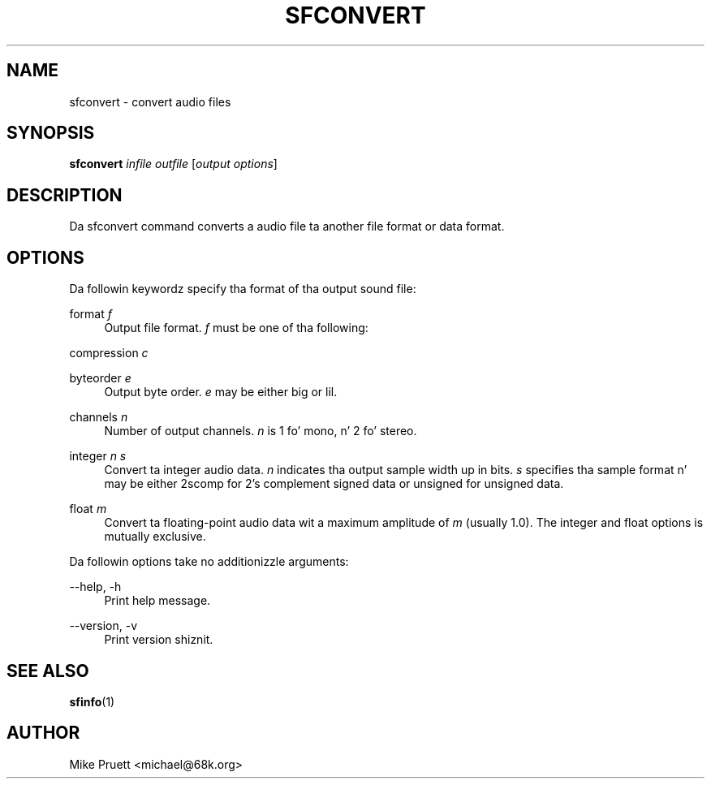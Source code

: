 '\" t
.\"     Title: sfconvert
.\"    Author: [see tha "AUTHOR" section]
.\" Generator: DocBook XSL Stylesheets v1.76.1 <http://docbook.sf.net/>
.\"      Date: 03/06/2013
.\"    Manual: \ \&
.\"    Source: Audio File Library 0.3.6
.\"  Language: Gangsta
.\"
.TH "SFCONVERT" "1" "03/06/2013" "Audio File Library 0\&.3\&.6" "\ \&"
.\" -----------------------------------------------------------------
.\" * Define some portabilitizzle stuff
.\" -----------------------------------------------------------------
.\" ~~~~~~~~~~~~~~~~~~~~~~~~~~~~~~~~~~~~~~~~~~~~~~~~~~~~~~~~~~~~~~~~~
.\" http://bugs.debian.org/507673
.\" http://lists.gnu.org/archive/html/groff/2009-02/msg00013.html
.\" ~~~~~~~~~~~~~~~~~~~~~~~~~~~~~~~~~~~~~~~~~~~~~~~~~~~~~~~~~~~~~~~~~
.ie \n(.g .ds Aq \(aq
.el       .ds Aq '
.\" -----------------------------------------------------------------
.\" * set default formatting
.\" -----------------------------------------------------------------
.\" disable hyphenation
.nh
.\" disable justification (adjust text ta left margin only)
.ad l
.\" -----------------------------------------------------------------
.\" * MAIN CONTENT STARTS HERE *
.\" -----------------------------------------------------------------
.SH "NAME"
sfconvert \- convert audio files
.SH "SYNOPSIS"
.sp
\fBsfconvert\fR \fIinfile\fR \fIoutfile\fR [\fIoutput options\fR]
.SH "DESCRIPTION"
.sp
Da sfconvert command converts a audio file ta another file format or data format\&.
.SH "OPTIONS"
.sp
Da followin keywordz specify tha format of tha output sound file:
.PP
format \fIf\fR
.RS 4
Output file format\&.
\fIf\fR
must be one of tha following:
.TS
tab(:);
lt lt
lt lt
lt lt
lt lt
lt lt
lt lt
lt lt
lt lt
lt lt
lt lt.
T{
aiff
T}:T{
Audio Interchange File Format
T}
T{
aifc
T}:T{
AIFF\-C
T}
T{
next
T}:T{
NeXT/Sun \&.snd/\&.au Format
T}
T{
wave
T}:T{
MS RIFF WAVE
T}
T{
bicsf
T}:T{
Berkeley/IRCAM/CARL Sound File Format
T}
T{
smp
T}:T{
Sample Vision Format
T}
T{
voc
T}:T{
Creatizzle Voice File Format
T}
T{
nist
T}:T{
NIST SPHERE Format
T}
T{
caf
T}:T{
Core Audio Format
T}
T{
flac
T}:T{
FLAC
T}
.TE
.sp 1
.RE
.PP
compression \fIc\fR
.RS 4
.TS
tab(:);
lt lt
lt lt
lt lt
lt lt
lt lt
lt lt.
T{
ulaw
T}:T{
G\&.711 mu\-law
T}
T{
alaw
T}:T{
G\&.711 A\-law
T}
T{
ima
T}:T{
IMA ADPCM
T}
T{
msadpcm
T}:T{
Microsizzlez ADPCM
T}
T{
flac
T}:T{
FLAC
T}
T{
alac
T}:T{
Applez Lossless Audio Codec
T}
.TE
.sp 1
.RE
.PP
byteorder \fIe\fR
.RS 4
Output byte order\&.
\fIe\fR
may be either
big
or
lil\&.
.RE
.PP
channels \fIn\fR
.RS 4
Number of output channels\&.
\fIn\fR
is 1 fo' mono, n' 2 fo' stereo\&.
.RE
.PP
integer \fIn\fR \fIs\fR
.RS 4
Convert ta integer audio data\&.
\fIn\fR
indicates tha output sample width up in bits\&.
\fIs\fR
specifies tha sample format n' may be either
2scomp
for 2\(cqs complement signed data or
unsigned
for unsigned data\&.
.RE
.PP
float \fIm\fR
.RS 4
Convert ta floating\-point audio data wit a maximum amplitude of
\fIm\fR
(usually
1\&.0)\&. The
integer
and
float
options is mutually exclusive\&.
.RE
.sp
Da followin options take no additionizzle arguments:
.PP
\-\-help, \-h
.RS 4
Print help message\&.
.RE
.PP
\-\-version, \-v
.RS 4
Print version shiznit\&.
.RE
.SH "SEE ALSO"
.sp
\fBsfinfo\fR(1)
.SH "AUTHOR"
.sp
Mike Pruett <michael@68k\&.org>
